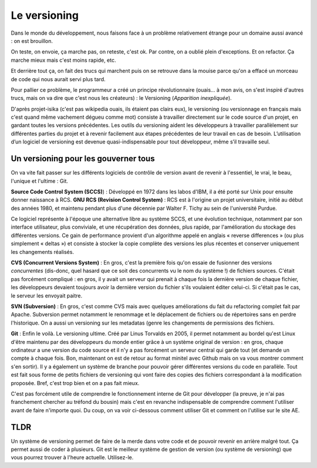 Le versioning
=============

Dans le monde du développement, nous faisons face à un problème relativement étrange pour un domaine aussi avancé : on est brouillon.

On teste, on envoie, ça marche pas, on reteste, c'est ok. Par contre, on a oublié plein d'exceptions. Et on refactor. Ça marche mieux mais c'est moins rapide, etc.

Et derrière tout ça, on fait des trucs qui marchent puis on se retrouve dans la mouise parce qu'on a effacé un morceau de code qui nous aurait servi plus tard.

Pour pallier ce problème, le programmeur a créé un principe révolutionnaire (ouais... à mon avis, on s'est inspiré d'autres trucs, mais on va dire que c'est nous les créateurs) : le Versioning (*Apparition inexpliquée*).

D'après projet-isika (c'est pas wikipedia ouais, ils étaient pas clairs eux), le versioning (ou versionnage en français mais c'est quand même vachement dégueu comme mot) consiste à travailler directement sur le code source d'un projet, en gardant toutes les versions précédentes. Les outils du versioning aident les développeurs à travailler parallèlement sur différentes parties du projet et à revenir facilement aux étapes précédentes de leur travail en cas de besoin. L’utilisation d’un logiciel de versioning est devenue quasi-indispensable pour tout développeur, même s’il travaille seul.

Un versioning pour les gouverner tous
-------------------------------------

On va vite fait passer sur les différents logiciels de contrôle de version avant de revenir à l'essentiel, le vrai, le beau, l'unique et l'ultime : Git.

**Source Code Control System (SCCS)**) : Développé en 1972 dans les labos d'IBM, il a été porté sur Unix pour ensuite donner naissance à RCS.
**GNU RCS (Revision Control System)** : RCS est à l'origine un projet universitaire, initié au début des années 1980, et maintenu pendant plus d'une décennie par Walter F. Tichy au sein de l'université Purdue.

Ce logiciel représente à l'époque une alternative libre au système SCCS, et une évolution technique, notamment par son interface utilisateur, plus conviviale, et une récupération des données, plus rapide, par l'amélioration du stockage des différentes versions. Ce gain de performance provient d'un algorithme appelé en anglais « reverse differences » (ou plus simplement « deltas ») et consiste à stocker la copie complète des versions les plus récentes et conserver uniquement les changements réalisés.

**CVS (Concurrent Versions System)** : En gros, c'est la première fois qu'on essaie de fusionner des versions *concurrentes* (dis-donc, quel hasard que ce soit des concurrents vu le nom du système !) de fichiers sources. C'était pas forcément compliqué : en gros, il y avait un serveur qui prenait à chaque fois la dernière version de chaque fichier, les développeurs devaient toujours avoir la dernière version du fichier s'ils voulaient éditer celui-ci. Si c'était pas le cas, le serveur les envoyait paitre.

**SVN (Subversion)** : En gros, c'est comme CVS mais avec quelques améliorations du fait du refactoring complet fait par Apache. Subversion permet notamment le renommage et le déplacement de fichiers ou de répertoires sans en perdre l'historique. On a aussi un versioning sur les metadatas (genre les changements de permissions des fichiers.

**Git** : Enfin le voilà. Le versioning ultime. Créé par Linus Torvalds en 2005, il permet notamment au bordel qu'est Linux d'être maintenu par des développeurs du monde entier grâce à un système original de version : en gros, chaque ordinateur a une version du code source et il n'y a pas forcément un serveur central qui garde tout (et demande un compte à chaque fois. Bon, maintenant on est de retour au format minitel avec Github mais on va vous montrer comment s'en sortir). Il y a également un système de branche pour pouvoir gérer différentes versions du code en parallèle. Tout est fait sous forme de petits fichiers de versioning qui vont faire des copies des fichiers correspondant à la modification proposée. Bref, c'est trop bien et on a pas fait mieux.

C'est pas forcément utile de comprendre le fonctionnement interne de Git pour développer (la preuve, je n'ai pas franchement chercher au tréfond du bousin) mais c'est en revanche indispensable de comprendre comment l'utiliser avant de faire n'importe quoi. Du coup, on va voir ci-dessous comment utiliser Git et comment on l'utilise sur le site AE.

TLDR
----

Un système de versioning permet de faire de la merde dans votre code et de pouvoir revenir en arrière malgré tout. Ça permet aussi de coder à plusieurs.
Git est le meilleur système de gestion de version (ou système de versioning) que vous pourrez trouver à l'heure actuelle. Utilisez-le.